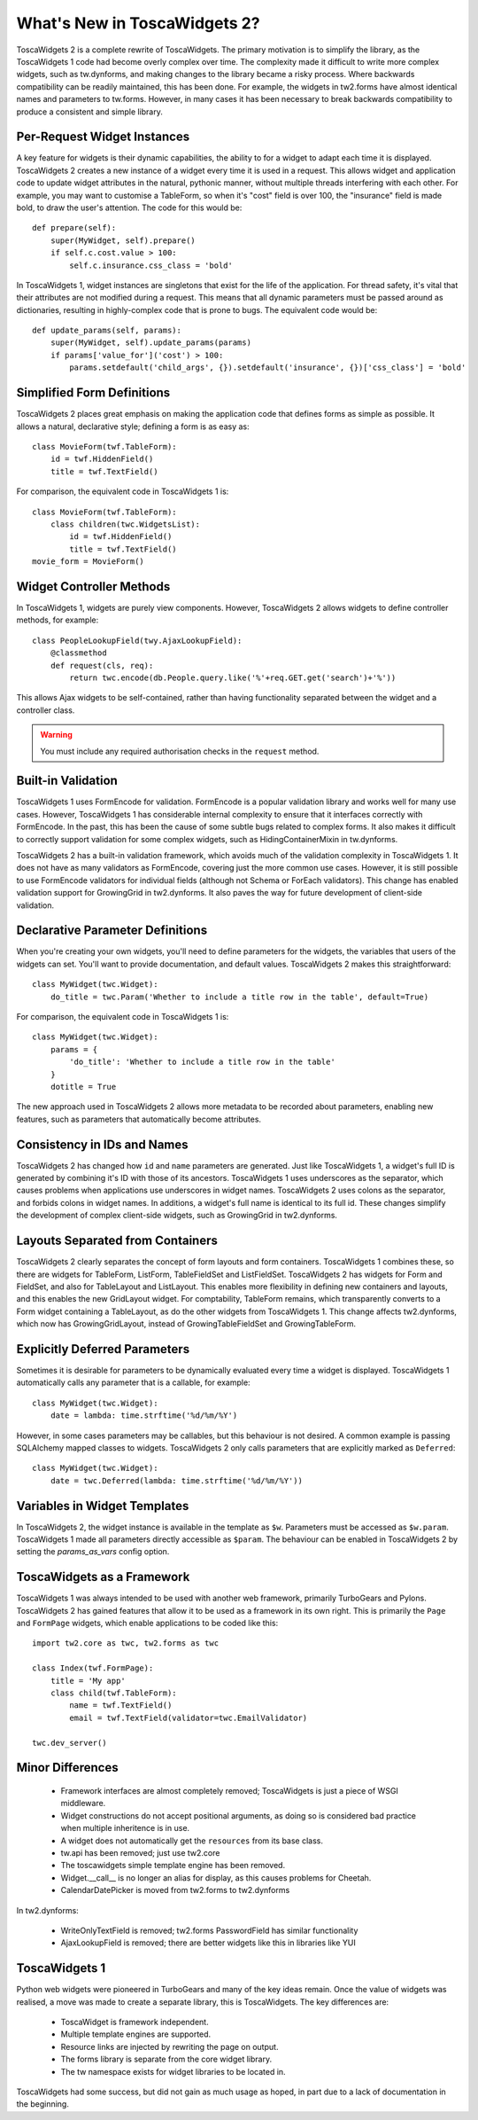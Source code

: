 What's New in ToscaWidgets 2?
=============================

ToscaWidgets 2 is a complete rewrite of ToscaWidgets. The primary motivation is to simplify the library, as the ToscaWidgets 1 code had become overly complex over time. The complexity made it difficult to write more complex widgets, such as tw.dynforms, and making changes to the library became a risky process. Where backwards compatibility can be readily maintained, this has been done. For example, the widgets in tw2.forms have almost identical names and parameters to tw.forms. However, in many cases it has been necessary to break backwards compatibility to produce a consistent and simple library.


Per-Request Widget Instances
----------------------------

A key feature for widgets is their dynamic capabilities, the ability to for a widget to adapt each time it is displayed. ToscaWidgets 2 creates a new instance of a widget every time it is used in a request. This allows widget and application code to update widget attributes in the natural, pythonic manner, without multiple threads interfering with each other. For example, you may want to customise a TableForm, so when it's "cost" field is over 100, the "insurance" field is made bold, to draw the user's attention. The code for this would be::

    def prepare(self):
        super(MyWidget, self).prepare()
        if self.c.cost.value > 100:
            self.c.insurance.css_class = 'bold'

In ToscaWidgets 1, widget instances are singletons that exist for the life of the application. For thread safety, it's vital that their attributes are not modified during a request. This means that all dynamic parameters must be passed around as dictionaries, resulting in highly-complex code that is prone to bugs. The equivalent code would be::

    def update_params(self, params):
        super(MyWidget, self).update_params(params)        
        if params['value_for']('cost') > 100:
            params.setdefault('child_args', {}).setdefault('insurance', {})['css_class'] = 'bold'


Simplified Form Definitions
---------------------------

ToscaWidgets 2 places great emphasis on making the application code that defines forms as simple as possible. It allows a natural, declarative style; defining a form is as easy as::

    class MovieForm(twf.TableForm):
        id = twf.HiddenField()
        title = twf.TextField()
        
For comparison, the equivalent code in ToscaWidgets 1 is::

    class MovieForm(twf.TableForm):
        class children(twc.WidgetsList):
            id = twf.HiddenField()
            title = twf.TextField()
    movie_form = MovieForm()


Widget Controller Methods
-------------------------

In ToscaWidgets 1, widgets are purely view components. However, ToscaWidgets 2 allows widgets to define controller methods, for example::

    class PeopleLookupField(twy.AjaxLookupField):
        @classmethod
        def request(cls, req):
            return twc.encode(db.People.query.like('%'+req.GET.get('search')+'%'))

This allows Ajax widgets to be self-contained, rather than having functionality separated between the widget and a controller class.

.. warning::
    You must include any required authorisation checks in the ``request`` method.


Built-in Validation
-------------------

ToscaWidgets 1 uses FormEncode for validation. FormEncode is a popular validation library and works well for many use cases. However, ToscaWidgets 1 has considerable internal complexity to ensure that it interfaces correctly with FormEncode. In the past, this has been the cause of some subtle bugs related to complex forms. It also makes it difficult to correctly support validation for some complex widgets, such as HidingContainerMixin in tw.dynforms.

ToscaWidgets 2 has a built-in validation framework, which avoids much of the validation complexity in ToscaWidgets 1. It does not have as many validators as FormEncode, covering just the more common use cases. However, it is still possible to use FormEncode validators for individual fields (although not Schema or ForEach validators). This change has enabled validation support for GrowingGrid in tw2.dynforms. It also paves the way for future development of client-side validation.


Declarative Parameter Definitions
---------------------------------

When you're creating your own widgets, you'll need to define parameters for the widgets, the variables that users of the widgets can set. You'll want to provide documentation, and default values. ToscaWidgets 2 makes this straightforward::

    class MyWidget(twc.Widget):
        do_title = twc.Param('Whether to include a title row in the table', default=True)

For comparison, the equivalent code in ToscaWidgets 1 is::

    class MyWidget(twc.Widget):
        params = {
            'do_title': 'Whether to include a title row in the table'
        }
        dotitle = True

The new approach used in ToscaWidgets 2 allows more metadata to be recorded about parameters, enabling new features, such as parameters that automatically become attributes.


Consistency in IDs and Names
----------------------------

ToscaWidgets 2 has changed how ``id`` and ``name`` parameters are generated. Just like ToscaWidgets 1, a widget's full ID is generated by combining it's ID with those of its ancestors. ToscaWidgets 1 uses underscores as the separator, which causes problems when applications use underscores in widget names. ToscaWidgets 2 uses colons as the separator, and forbids colons in widget names. In additions, a widget's full name is identical to its full id. These changes simplify the development of complex client-side widgets, such as GrowingGrid in tw2.dynforms.


Layouts Separated from Containers
---------------------------------

ToscaWidgets 2 clearly separates the concept of form layouts and form containers. ToscaWidgets 1 combines these, so there are widgets for TableForm, ListForm, TableFieldSet and ListFieldSet. ToscaWidgets 2 has widgets for Form and FieldSet, and also for TableLayout and ListLayout. This enables more flexibility in defining new containers and layouts, and this enables the new GridLayout widget. For comptability, TableForm remains, which transparently converts to a Form widget containing a TableLayout, as do the other widgets from ToscaWidgets 1. This change affects tw2.dynforms, which now has GrowingGridLayout, instead of GrowingTableFieldSet and GrowingTableForm.


Explicitly Deferred Parameters
------------------------------

Sometimes it is desirable for parameters to be dynamically evaluated every time a widget is displayed. ToscaWidgets 1 automatically calls any parameter that is a callable, for example::

    class MyWidget(twc.Widget):
        date = lambda: time.strftime('%d/%m/%Y')

However, in some cases parameters may be callables, but this behaviour is not desired. A common example is passing SQLAlchemy mapped classes to widgets. ToscaWidgets 2 only calls parameters that are explicitly marked as ``Deferred``::

    class MyWidget(twc.Widget):
        date = twc.Deferred(lambda: time.strftime('%d/%m/%Y'))


Variables in Widget Templates
-----------------------------

In ToscaWidgets 2, the widget instance is available in the template as ``$w``. Parameters must be accessed as ``$w.param``. ToscaWidgets 1 made all parameters directly accessible as ``$param``. The behaviour can be enabled in ToscaWidgets 2 by setting the *params_as_vars* config option.


ToscaWidgets as a Framework
---------------------------

ToscaWidgets 1 was always intended to be used with another web framework, primarily TurboGears and Pylons. ToscaWidgets 2 has gained features that allow it to be used as a framework in its own right. This is primarily the ``Page`` and ``FormPage`` widgets, which enable applications to be coded like this::

    import tw2.core as twc, tw2.forms as twc
    
    class Index(twf.FormPage):
        title = 'My app'
        class child(twf.TableForm):
            name = twf.TextField()
            email = twf.TextField(validator=twc.EmailValidator)
    
    twc.dev_server()


Minor Differences
-----------------

 * Framework interfaces are almost completely removed; ToscaWidgets is just a piece of WSGI middleware.
 * Widget constructions do not accept positional arguments, as doing so is considered bad practice when multiple inheritence is in use.
 * A widget does not automatically get the ``resources`` from its base class.
 * tw.api has been removed; just use tw2.core
 * The toscawidgets simple template engine has been removed.
 * Widget.__call__ is no longer an alias for display, as this causes problems for Cheetah.
 * CalendarDatePicker is moved from tw2.forms to tw2.dynforms

In tw2.dynforms:

 * WriteOnlyTextField is removed; tw2.forms PasswordField has similar functionality
 * AjaxLookupField is removed; there are better widgets like this in libraries like YUI
    

ToscaWidgets 1
--------------

Python web widgets were pioneered in TurboGears and many of the key ideas remain. Once the value of widgets was realised, a move was made to create a separate library, this is ToscaWidgets. The key differences are:

 * ToscaWidget is framework independent.
 * Multiple template engines are supported.
 * Resource links are injected by rewriting the page on output.
 * The forms library is separate from the core widget library.
 * The tw namespace exists for widget libraries to be located in.

ToscaWidgets had some success, but did not gain as much usage as hoped, in part due to a lack of documentation in the beginning. 
